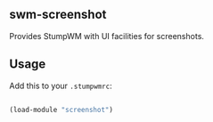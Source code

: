 ** swm-screenshot

   Provides StumpWM with UI facilities for screenshots.

** Usage

Add this to your =.stumpwmrc=:

#+begin_src lisp

  (load-module "screenshot")

#+end_src
